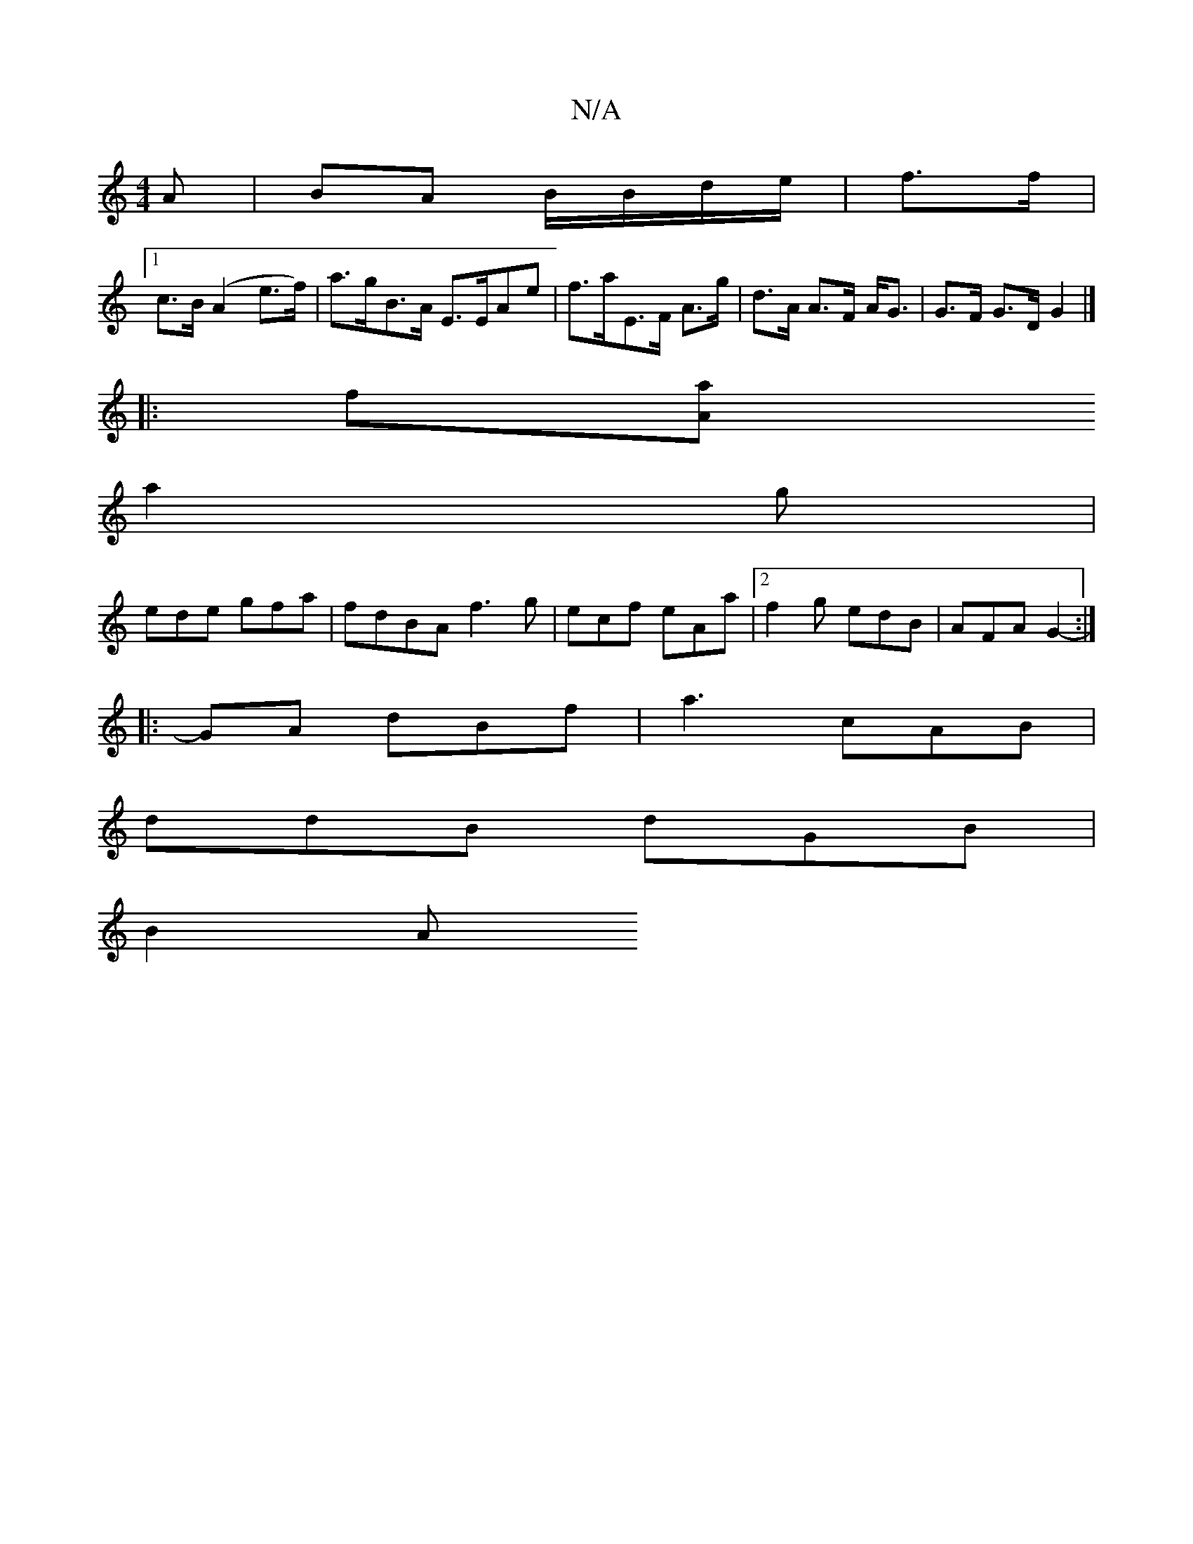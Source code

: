 X:1
T:N/A
M:4/4
R:N/A
K:Cmajor
A|BA B/B/d/e/|f3/2f/2|
[1 c>B (A2 e>f) | a>gB>A E>EAe | f>aE>F A>g | d>A A>F A<G | G>F G>D G2 |] 
|: f[Aaz z z3|
a2g |
ede gfa | fdBA f3 g | ecf eAa |[2 f2g edB|AFA G2:|
|:-GA dBf|a3 cAB|
ddB dGB|
B2A